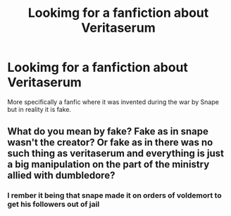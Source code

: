 #+TITLE: Lookimg for a fanfiction about Veritaserum

* Lookimg for a fanfiction about Veritaserum
:PROPERTIES:
:Author: aslightnerd
:Score: 1
:DateUnix: 1518721220.0
:DateShort: 2018-Feb-15
:FlairText: Fic Search
:END:
More specifically a fanfic where it was invented during the war by Snape but in reality it is fake.


** What do you mean by fake? Fake as in snape wasn't the creator? Or fake as in there was no such thing as veritaserum and everything is just a big manipulation on the part of the ministry allied with dumbledore?
:PROPERTIES:
:Author: bedant2604
:Score: 3
:DateUnix: 1518724992.0
:DateShort: 2018-Feb-15
:END:

*** I rember it being that snape made it on orders of voldemort to get his followers out of jail
:PROPERTIES:
:Author: aslightnerd
:Score: 1
:DateUnix: 1518735567.0
:DateShort: 2018-Feb-16
:END:
